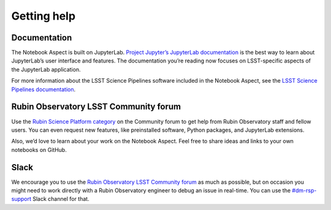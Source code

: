 ############
Getting help
############

Documentation
=============

The Notebook Aspect is built on JupyterLab.
`Project Jupyter’s JupyterLab documentation <https://jupyterlab.readthedocs.io/en/latest/>`__ is the best way to learn about JupyterLab’s user interface and features.
The documentation you’re reading now focuses on LSST-specific aspects of the JupyterLab application.

For more information about the LSST Science Pipelines software included in the Notebook Aspect, see the `LSST Science Pipelines documentation <https://pipelines.lsst.io>`__.

Rubin Observatory LSST Community forum
======================================

Use the `Rubin Science Platform category <https://community.lsst.org/c/support/lsp>`__ on the Community forum to get help from Rubin Observatory staff and fellow users.
You can even request new features, like preinstalled software, Python packages, and JupyterLab extensions.

Also, we’d love to learn about your work on the Notebook Aspect.
Feel free to share ideas and links to your own notebooks on GitHub.

Slack
=====

We encourage you to use the `Rubin Observatory LSST Community forum <https://community.lsst.org/c/support/lsp>`__ as much as possible, but on occasion you might need to work directly with a Rubin Observatory engineer to debug an issue in real-time.
You can use the `#dm-rsp-support <https://lsstc.slack.com/channels/dm-rsp-support>`__ Slack channel for that.
